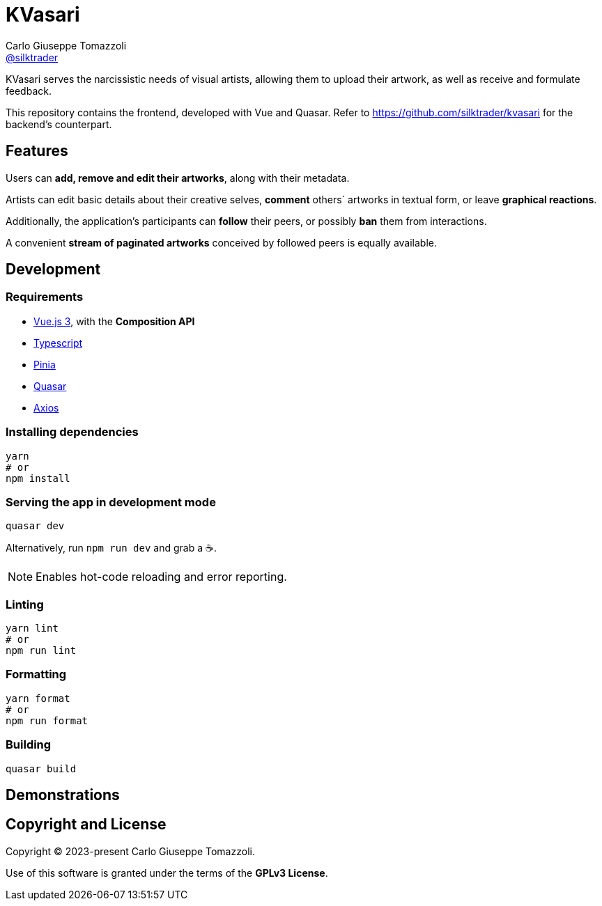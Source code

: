 = KVasari
Carlo Giuseppe Tomazzoli <https://github.com/silktrader[@silktrader]>
ifndef::env-github[:icons: font]
ifdef::env-github[]
:status:
:caution-caption: :fire:
:important-caption: :exclamation:
:note-caption: :paperclip:
:tip-caption: :bulb:
:warning-caption: :warning:
endif::[]

KVasari serves the narcissistic needs of visual artists, allowing them to upload their artwork, as well as receive and formulate feedback.

This repository contains the frontend, developed with Vue and Quasar. Refer to https://github.com/silktrader/kvasari for the backend's counterpart.

== Features

Users can *add, remove and edit their artworks*, along with their metadata.

Artists can edit basic details about their creative selves, *comment* others` artworks in textual form, or leave *graphical reactions*.

Additionally, the application's participants can *follow* their peers, or possibly *ban* them from interactions.

A convenient *stream of paginated artworks* conceived by followed peers is equally available.

== Development

=== Requirements

* https://vuejs.org/[Vue.js 3], with the *Composition API*
* https://vuejs.org/guide/typescript/overview.html[Typescript]
* https://pinia.vuejs.org/[Pinia]
* https://quasar.dev/[Quasar]
* https://github.com/axios/axios[Axios]

=== Installing dependencies
```bash
yarn
# or
npm install
```

=== Serving the app in development mode
```bash
quasar dev
```

Alternatively, run `npm run dev` and grab a ☕.

NOTE: Enables hot-code reloading and error reporting.

=== Linting
```bash
yarn lint
# or
npm run lint
```

=== Formatting
```bash
yarn format
# or
npm run format
```

=== Building
```bash
quasar build
```

== Demonstrations



== Copyright and License

Copyright (C) 2023-present Carlo Giuseppe Tomazzoli.

Use of this software is granted under the terms of the *GPLv3 License*.
